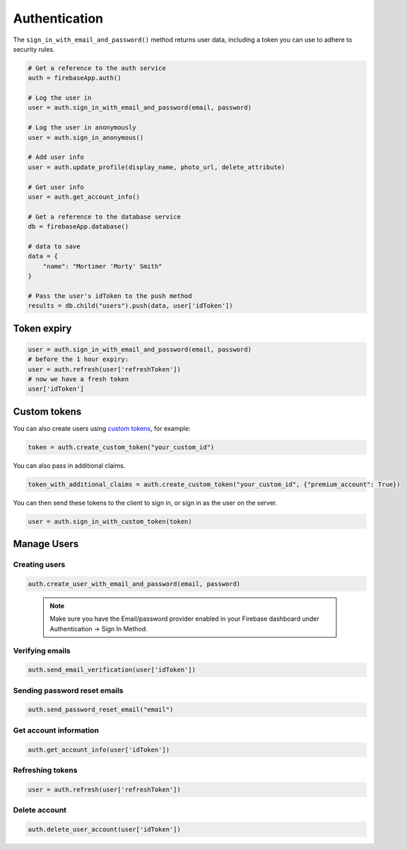 Authentication
==============

The ``sign_in_with_email_and_password()`` method returns user
data, including a token you can use to adhere to security rules.


.. code-block:: python

   # Get a reference to the auth service
   auth = firebaseApp.auth()

   # Log the user in
   user = auth.sign_in_with_email_and_password(email, password)

   # Log the user in anonymously
   user = auth.sign_in_anonymous()

   # Add user info
   user = auth.update_profile(display_name, photo_url, delete_attribute)

   # Get user info
   user = auth.get_account_info()

   # Get a reference to the database service
   db = firebaseApp.database()

   # data to save
   data = {
       "name": "Mortimer 'Morty' Smith"
   }

   # Pass the user's idToken to the push method
   results = db.child("users").push(data, user['idToken'])
..



Token expiry
------------


.. code-block:: python

   user = auth.sign_in_with_email_and_password(email, password)
   # before the 1 hour expiry:
   user = auth.refresh(user['refreshToken'])
   # now we have a fresh token
   user['idToken']
..


Custom tokens
-------------

You can also create users using `custom
tokens <https://firebase.google.com/docs/auth/server/create-custom-tokens>`__,
for example:

.. code-block:: python

   token = auth.create_custom_token("your_custom_id")
..

You can also pass in additional claims.

.. code-block:: python

   token_with_additional_claims = auth.create_custom_token("your_custom_id", {"premium_account": True})
..

You can then send these tokens to the client to sign in, or sign in as
the user on the server.

.. code-block:: python

   user = auth.sign_in_with_custom_token(token)
..



Manage Users
------------


Creating users
^^^^^^^^^^^^^^

.. code-block:: python

   auth.create_user_with_email_and_password(email, password)
..

   .. note::
      Make sure you have the Email/password provider enabled in your
      Firebase dashboard under Authentication -> Sign In Method.

Verifying emails
^^^^^^^^^^^^^^^^

.. code-block:: python

   auth.send_email_verification(user['idToken'])
..

Sending password reset emails
^^^^^^^^^^^^^^^^^^^^^^^^^^^^^

.. code-block:: python

   auth.send_password_reset_email("email")
..

Get account information
^^^^^^^^^^^^^^^^^^^^^^^

.. code-block:: python

   auth.get_account_info(user['idToken'])
..

Refreshing tokens
^^^^^^^^^^^^^^^^^

.. code-block:: python

   user = auth.refresh(user['refreshToken'])
..

Delete account
^^^^^^^^^^^^^^

.. code-block:: python

   auth.delete_user_account(user['idToken'])
..
